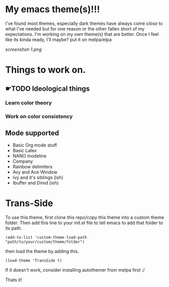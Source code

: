 #+startup: inlineimages

* My emacs theme(s)!!!
I've found most themes, especially dark themes have always come /close/ to what I've needed but for one reason or the other fallen short of my expectations. I'm working on my own theme(s) that are better. Once I feel like its kinda ready, I'll maybe? put it on melpa/elpa

[[screenshot-1.png]]

* Things to work on.
** ☛TODO Ideological things 
*** Learn color theory
*** Work on color consistency
** Mode supported
   + Basic Org mode stuff
   + Basic Latex
   + NANO modeline
   + Company
   + Rainbow delimiters
   + Avy and Ace Window
   + Ivy and it's siblings (ish)
   + Ibuffer and Dired (ish)
     
* Trans-Side
  To use this theme, first clone this repo/copy this theme into a custom theme folder. Then add this line to your init.el file to tell emacs to add that folder to its path.

   #+begin_src elisp 
    (add-to-list 'custom-theme-load-path "path/to/your/custom/theme/folder")
   #+end_src

then load the theme by adding this.
   #+begin_src elisp
    (load-theme 'TransSide t)
   #+end_src

   If it doesn't work, consider installing autothemer from melpa first :/

   Thats it!
